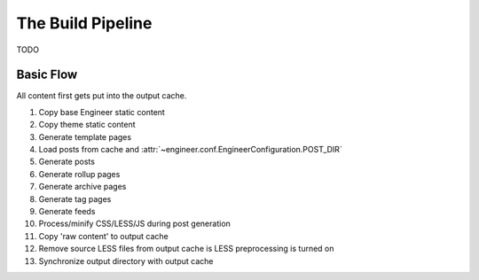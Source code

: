 
.. _build pipeline:

==================
The Build Pipeline
==================

TODO

Basic Flow
==========

All content first gets put into the output cache.

#. Copy base Engineer static content
#. Copy theme static content
#. Generate template pages
#. Load posts from cache and :attr:`~engineer.conf.EngineerConfiguration.POST_DIR`
#. Generate posts
#. Generate rollup pages
#. Generate archive pages
#. Generate tag pages
#. Generate feeds
#. Process/minify CSS/LESS/JS during post generation
#. Copy 'raw content' to output cache
#. Remove source LESS files from output cache is LESS preprocessing is turned on
#. Synchronize output directory with output cache
